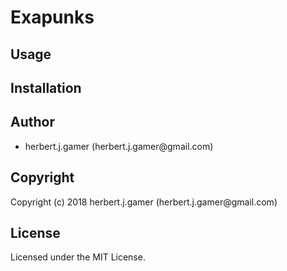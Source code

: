 * Exapunks 

** Usage

** Installation

** Author

+ herbert.j.gamer (herbert.j.gamer@gmail.com)

** Copyright

Copyright (c) 2018 herbert.j.gamer (herbert.j.gamer@gmail.com)

** License

Licensed under the MIT License.
